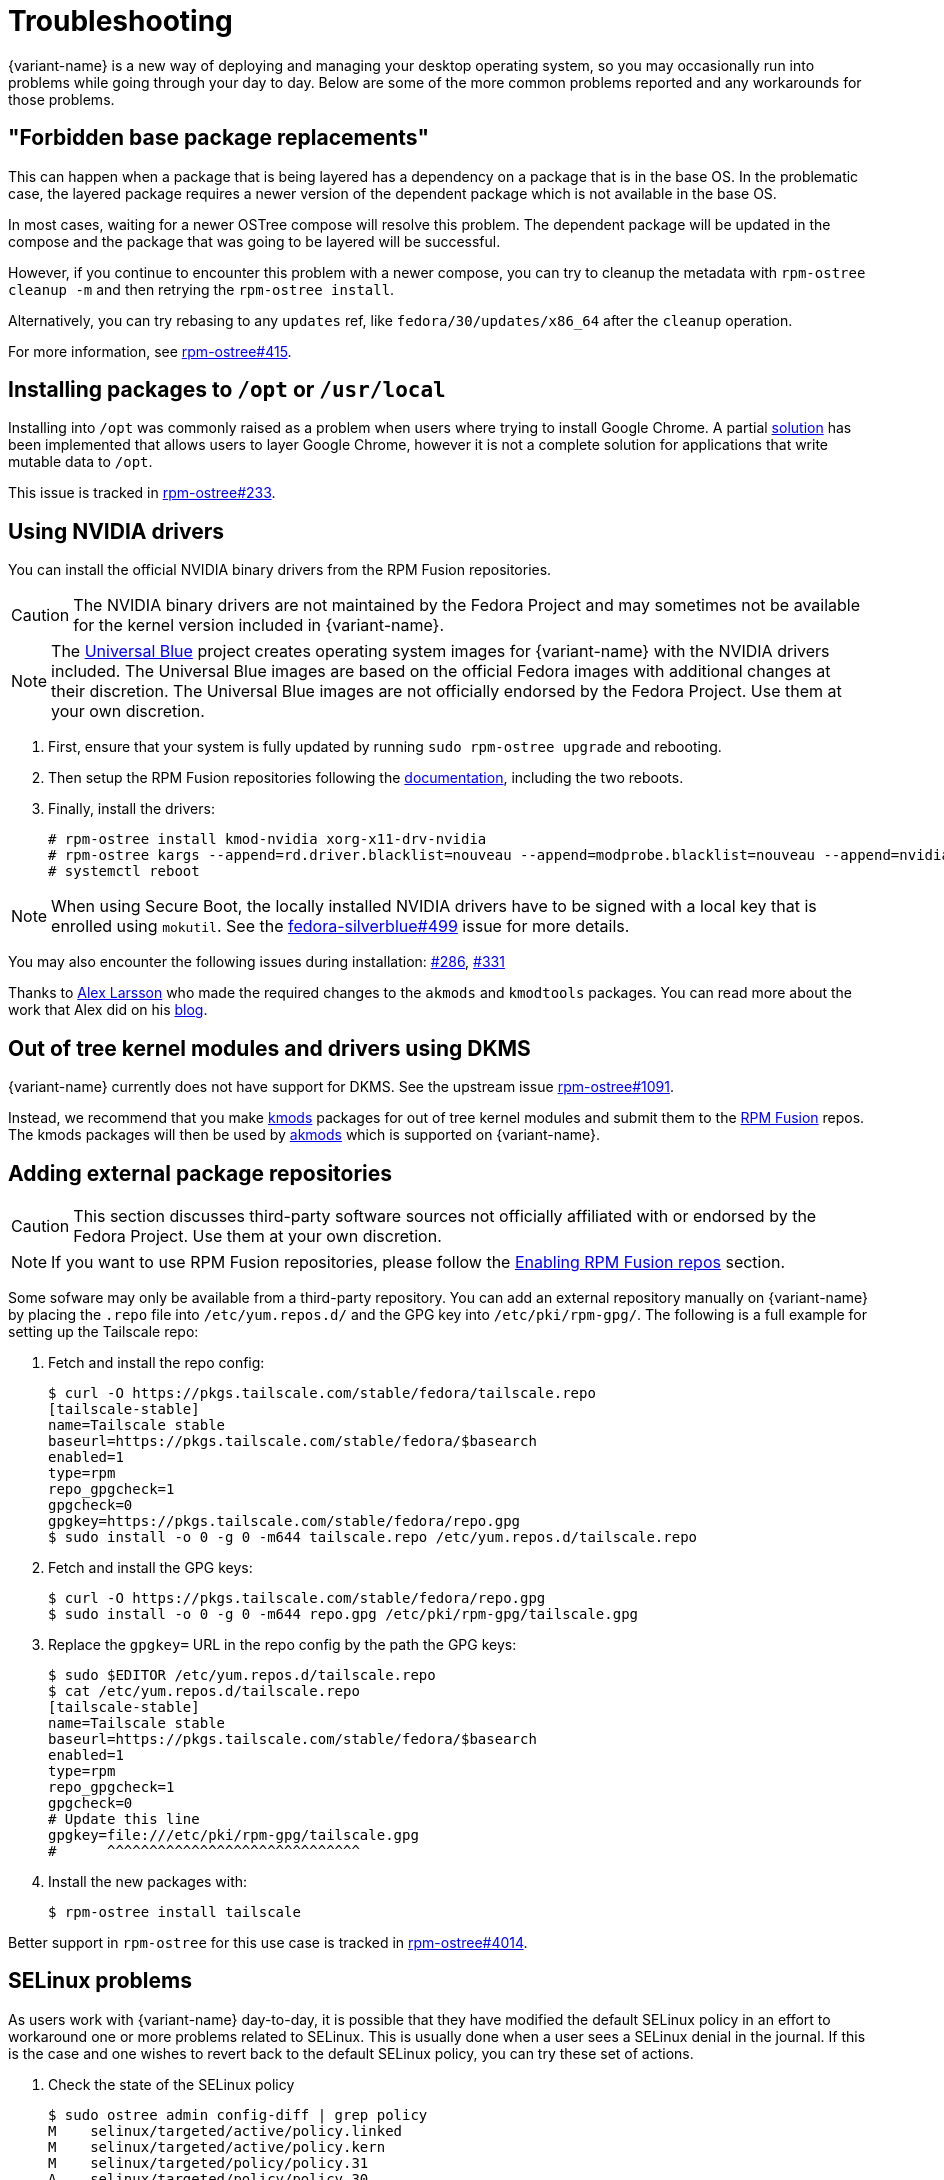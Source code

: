 = Troubleshooting

{variant-name} is a new way of deploying and managing your desktop operating system, so you may occasionally run into problems while going through your day to day.
Below are some of the more common problems reported and any workarounds for those problems.

== "Forbidden base package replacements"

This can happen when a package that is being layered has a dependency on a package that is in the base OS.
In the problematic case, the layered package requires a newer version of the dependent package which is not available in the base OS.

In most cases, waiting for a newer OSTree compose will resolve this problem.
The dependent package will be updated in the compose and the package that was going to be layered will be successful.

However, if you continue to encounter this problem with a newer compose, you can try to cleanup the metadata with `rpm-ostree cleanup -m` and then retrying the `rpm-ostree install`.

Alternatively, you can try rebasing to any `updates` ref, like `fedora/30/updates/x86_64` after the `cleanup` operation.

For more information, see https://github.com/coreos/rpm-ostree/issues/415[rpm-ostree#415].

== Installing packages to `/opt` or `/usr/local`

Installing into `/opt` was commonly raised as a problem when users where trying to install Google Chrome.
A partial https://github.com/projectatomic/rpm-ostree/pull/1795[solution] has been implemented that allows users to layer Google Chrome, however it is not a complete solution for applications that write mutable data to `/opt`.

This issue is tracked in https://github.com/coreos/rpm-ostree/issues/233[rpm-ostree#233].

== Using NVIDIA drivers

You can install the official NVIDIA binary drivers from the RPM Fusion repositories.

CAUTION: The NVIDIA binary drivers are not maintained by the Fedora Project and may sometimes not be available for the kernel version included in {variant-name}.

NOTE: The https://universal-blue.org/[Universal Blue] project creates operating system images for {variant-name} with the NVIDIA drivers included. The Universal Blue images are based on the official Fedora images with additional changes at their discretion. The Universal Blue images are not officially endorsed by the Fedora Project. Use them at your own discretion.

. First, ensure that your system is fully updated by running `sudo rpm-ostree upgrade` and rebooting.

. Then setup the RPM Fusion repositories following the https://docs.fedoraproject.org/en-US/quick-docs/rpmfusion-setup/#_enabling_the_rpm_fusion_repositories_for_ostree_based_systems[documentation], including the two reboots.

. Finally, install the drivers:

 # rpm-ostree install kmod-nvidia xorg-x11-drv-nvidia
 # rpm-ostree kargs --append=rd.driver.blacklist=nouveau --append=modprobe.blacklist=nouveau --append=nvidia-drm.modeset=1 --append=initcall_blacklist=simpledrm_platform_driver_init
 # systemctl reboot

NOTE: When using Secure Boot, the locally installed NVIDIA drivers have to be signed with a local key that is enrolled using `mokutil`. See the https://github.com/fedora-silverblue/issue-tracker/issues/499[fedora-silverblue#499] issue for more details.

You may also encounter the following issues during installation: https://github.com/fedora-silverblue/issue-tracker/issues/286[#286], https://github.com/fedora-silverblue/issue-tracker/issues/331[#331]

Thanks to https://blogs.gnome.org/alexl/[Alex Larsson] who made the required changes to the `akmods` and `kmodtools` packages.
You can read more about the work that Alex did on his https://blogs.gnome.org/alexl/2019/03/06/nvidia-drivers-in-fedora-silverblue/[blog].

== Out of tree kernel modules and drivers using DKMS

{variant-name} currently does not have support for DKMS.
See the upstream issue https://github.com/coreos/rpm-ostree/issues/1091[rpm-ostree#1091].

Instead, we recommend that you make https://rpmfusion.org/Packaging/KernelModules/Kmods2[kmods] packages for out of tree kernel modules and submit them to the https://rpmfusion.org/[RPM Fusion] repos.
The kmods packages will then be used by https://rpmfusion.org/Packaging/KernelModules/Akmods[akmods] which is supported on {variant-name}.

== Adding external package repositories

CAUTION: This section discusses third-party software sources not officially affiliated with or endorsed by the Fedora Project. Use them at your own discretion.

NOTE: If you want to use RPM Fusion repositories, please follow the xref:tips-and-tricks.adoc#_enabling_rpm_fusion_repos[Enabling RPM Fusion repos] section.

Some sofware may only be available from a third-party repository.
You can add an external repository manually on {variant-name} by placing the `.repo` file into `/etc/yum.repos.d/` and the GPG key into `/etc/pki/rpm-gpg/`.
The following is a full example for setting up the Tailscale repo:

. Fetch and install the repo config:

 $ curl -O https://pkgs.tailscale.com/stable/fedora/tailscale.repo
 [tailscale-stable]
 name=Tailscale stable
 baseurl=https://pkgs.tailscale.com/stable/fedora/$basearch
 enabled=1
 type=rpm
 repo_gpgcheck=1
 gpgcheck=0
 gpgkey=https://pkgs.tailscale.com/stable/fedora/repo.gpg
 $ sudo install -o 0 -g 0 -m644 tailscale.repo /etc/yum.repos.d/tailscale.repo
+

. Fetch and install the GPG keys:

 $ curl -O https://pkgs.tailscale.com/stable/fedora/repo.gpg
 $ sudo install -o 0 -g 0 -m644 repo.gpg /etc/pki/rpm-gpg/tailscale.gpg
+

. Replace the `gpgkey=` URL in the repo config by the path the GPG keys:

 $ sudo $EDITOR /etc/yum.repos.d/tailscale.repo
 $ cat /etc/yum.repos.d/tailscale.repo
 [tailscale-stable]
 name=Tailscale stable
 baseurl=https://pkgs.tailscale.com/stable/fedora/$basearch
 enabled=1
 type=rpm
 repo_gpgcheck=1
 gpgcheck=0
 # Update this line
 gpgkey=file:///etc/pki/rpm-gpg/tailscale.gpg
 #      ^^^^^^^^^^^^^^^^^^^^^^^^^^^^^^
+

. Install the new packages with:

  $ rpm-ostree install tailscale

Better support in `rpm-ostree` for this use case is tracked in https://github.com/coreos/rpm-ostree/issues/4014[rpm-ostree#4014].

== SELinux problems

As users work with {variant-name} day-to-day, it is possible that they have modified the default SELinux policy in an effort to workaround one or more problems related to SELinux.
This is usually done when a user sees a SELinux denial in the journal.
If this is the case and one wishes to revert back to the default SELinux policy, you can try these set of actions.

. Check the state of the SELinux policy
+
 $ sudo ostree admin config-diff | grep policy
 M    selinux/targeted/active/policy.linked
 M    selinux/targeted/active/policy.kern
 M    selinux/targeted/policy/policy.31
 A    selinux/targeted/policy/policy.30
+
If anything is returned by this command, then your SELinux policy has been modified from the default.
+
. Copy the default SELinux policy shipped in the OSTree compose
+
 $ sudo cp -al /etc/selinux{,.bak}
 $ sudo rsync -rlv /usr/etc/selinux/ /etc/selinux/
+
After doing this, the output from `ostree admin config-diff | grep policy` should no longer indicate the policy is modified.
+
If your policy still appears to be modified, you can try the following approach.
+
. Remove the SELinux policy; copy in the default policy
+
 $ sudo rm -rf /etc/selinux
 $ sudo cp -aT /usr/etc/selinux /etc/selinux
+
After this, the `ostree admin config-diff | grep policy` command should return no modifications.

== Unable to add user to group

Due to how `rpm-ostree` handles user + group entries, it may not be possible to use `usermod -a -G` to add a user to a group successfully.
Until `rpm-ostree` moves to using `systemd sysusers`, users will have to populate the `/etc/group` file from the `/usr/lib/group` file before they can add themselves to the group.

For example, if you wanted to add a user to the `libvirt` group:

 $ grep -E '^libvirt:' /usr/lib/group | sudo tee -a /etc/group
 $ sudo usermod -aG libvirt $USER

NOTE: You will need to log off and log back in to apply these changes.

This issue is tracked in https://github.com/coreos/rpm-ostree/issues/29[rpm-ostree#29] and https://github.com/coreos/rpm-ostree/issues/49[rpm-ostree#49].

== `ostree fsck` reports file corruption

It is possible to end up in a situation where one or more files on the disk have become corrupted or missing.
In this case, `ostree fsck` will report errors in certain commits.
The https://github.com/ostreedev/ostree/pull/345#issuecomment-262263824[workaround] in this case is to mark the entire OSTree commit as partially retrieved and then re-pull the commit.

== Read-only `/boot/efi` prevents any upgrades

This issue is most commonly seen when users have installed {variant-name} on Apple hardware.
The `/boot/efi` partition on Apple hardware is formatted as HFS+ and is not always resilient to power failures or other kinds of hard power events.

Since {variant-name} now includes the `hfsplus-tools` package in the base compose, it has become relatively easy for users to workaround this kind of error.

 # umount /boot/efi
 # fsck.hfsplus /dev/sda1
 # mount -o rw /boot/efi

See the https://github.com/coreos/rpm-ostree/issues/1380[rpm-ostree#1380] GitHub issue for additional details.

== Unable to install {variant-name} on EFI systems

Users have reported that they cannot install {variant-name} on an EFI based system where they previously had another OS installed.
The error that is often observed looks like:

 ostree ['admin', '--sysroot=/mnt/sysimage', 'deploy', '--os=fedora-workstation', 'fedora-workstation:fedora/28/x86_64/workstation'] exited with code -6`

A couple of possible workarounds exist:

* During the install process, select "Custom Partitioning" and create an additional EFI partition.
  Assign the newly created EFI partition to `/boot/efi`.
  You will then be able to boot the previous OS(s) alongside {variant-name}.
  If this workaround is not successful follow the below step.
* Reformat the EFI partition on the host during the install process.
  This can be done by selecting "Custom Partitioning" and checking the `Reformat` box when creating the `/boot/efi` partition.

WARNING: Choosing to reformat `/boot/efi` will likely result in the inability to boot any other operating systems that were previously installed.
         Be sure that you have backed up any important data before using this workaround.

This issue is tracked in https://bugzilla.redhat.com/show_bug.cgi?id=1575957[Bugzilla #1575957].

== `toolbox: failed to list images with com.redhat.component=fedora-toolbox`

IMPORTANT: As of `podman` version `1.4.0` this workaround is not necessary.
           Ensure `podman` is up to date by issuing `rpm-ostree upgrade` before attempting this workaround.

When issuing the `toolbox list` command, systems using `podman` versions newer than `1.2.0`, will generate the following error:

 toolbox: failed to list images with com.redhat.component=fedora-toolbox

TIP: The following workaround might be useful for other `toolbox` errors caused by `podman` versions greater than `1.2.0`.
     See https://github.com/debarshiray/toolbox/issues/169#issuecomment-495193902[Toolbox Github Repo]

As a workaround, it is possible to override `podman` packages newer than version `1.2.0` by issuing:

 $ rpm-ostree override --remove=podman-manpages replace https://kojipkgs.fedoraproject.org//packages/podman/1.2.0/2.git3bd528e.fc30/x86_64/podman-1.2.0-2.git3bd528e.fc30.x86_64.rpm

Reboot the system to apply the changes.

For reference, it is also possible to override the package by following these steps:

. Download `podman-1.2.0-2.git3bd528e.fc30.x86_64.rpm` from https://kojipkgs.fedoraproject.org//packages/podman/1.2.0/2.git3bd528e.fc30/x86_64/podman-1.2.0-2.git3bd528e.fc30.x86_64.rpm[Koji]
. Remove `podman-manpages` issuing: `rpm-ostree override remove podman-manpages`
. Override the currently installed `podman` package (using the package you have downloaded on the first step) by: `rpm-ostree override replace podman-1.2.0-2.git3bd528e.fc30.x86_64.rpm`

You can now reboot the system for the change to take effect.

To revert this workaround issue the following command:

 $ rpm-ostree override reset podman; rpm-ostree override reset podman-manpages

== Unable to enter a toolbox due to permissions errors

With certain versions of `podman`, trying to enter a toolbox will result in errors.
You can fix this by resetting the permissions on the overlay-containers with the following command.

 $ sudo chown -R $USER ~/.local/share/containers/storage/overlay-containers

This will reset the permissions on your containers and allow you to enter them again.

See the upstream podman issue: https://github.com/containers/podman/issues/3187[podman#3187].

== Running `restorecon`

WARNING: You should never run `restorecon` on a {variant-name} host.
         See the following bug for details - https://bugzilla.redhat.com/show_bug.cgi?id=1259018

However, if you happened to do this, it is possible to recover.

1. Boot with `enforcing=0` on the kernel command line
2. Create a new, "fixed" commit locally
3. Deploy the new "fixed" commit
4. Run `restorecon`
5. Reboot
6. Cleanup

[source,bash,subs="attributes"]
----
$ rpm-ostree status -b | grep BaseCommit
                BaseCommit: 696991d589980aeaef5eda352dd7ad3d33c444c789c209f793a84bc6e7269aee
$ sudo ostree checkout -H 696991d589980aeaef5eda352dd7ad3d33c444c789c209f793a84bc6e7269aee /ostree/repo/tmp/selinux-fix
$ sudo ostree fsck --delete
$ sudo ostree commit --consume --link-checkout-speedup --orphan --selinux-policy=/ /ostree/repo/tmp/selinux-fix
$ sudo restorecon -Rv /var
$ sudo restorecon -Rv /etc
$ sudo ostree admin deploy fedora:fedora/{version-stable}/x86_64/{variant}
$ sudo reboot
----

The caveat to this recovery is that your layered packages will be removed; you'll need to relayer them after the recovery.

See this upstream comment for additional details: https://github.com/ostreedev/ostree/issues/1265#issuecomment-484557615[ostree#1265].

== Resetting passwords in Rescue Mode

In the case where you are unable to remember your user password or root password, you can reset the password using the following steps.

1. While the system is booting, interrupt the boot sequence at the https://docs.fedoraproject.org/en-US/quick-docs/grub2-bootloader/[GRUB2] menu by using the *Esc* key.
2. Select the boot entry that you wish to edit using the arrow keys.
3. Edit the selected entry with the *e* key.
4. Use the arrow keys to select the line beginning with `linux`, `linux16`, or `linuxefi`.
5. Go to the end of that line and append `init=/bin/bash` to the end of the line.
6. Press *Ctrl-x* or *F10* to boot the entry.
7. At the resulting `bash` prompt, run the following commands:

[source,bash]
----
# mount -t selinuxfs selinuxfs /sys/fs/selinux
# /sbin/load_policy
# passwd
# sync
# /sbin/reboot -ff
----

If you want to change the password for a user account, replace the `passwd` command with `passwd <username>`.

After the system finishes rebooting, you should be able to login with the username and new password.

